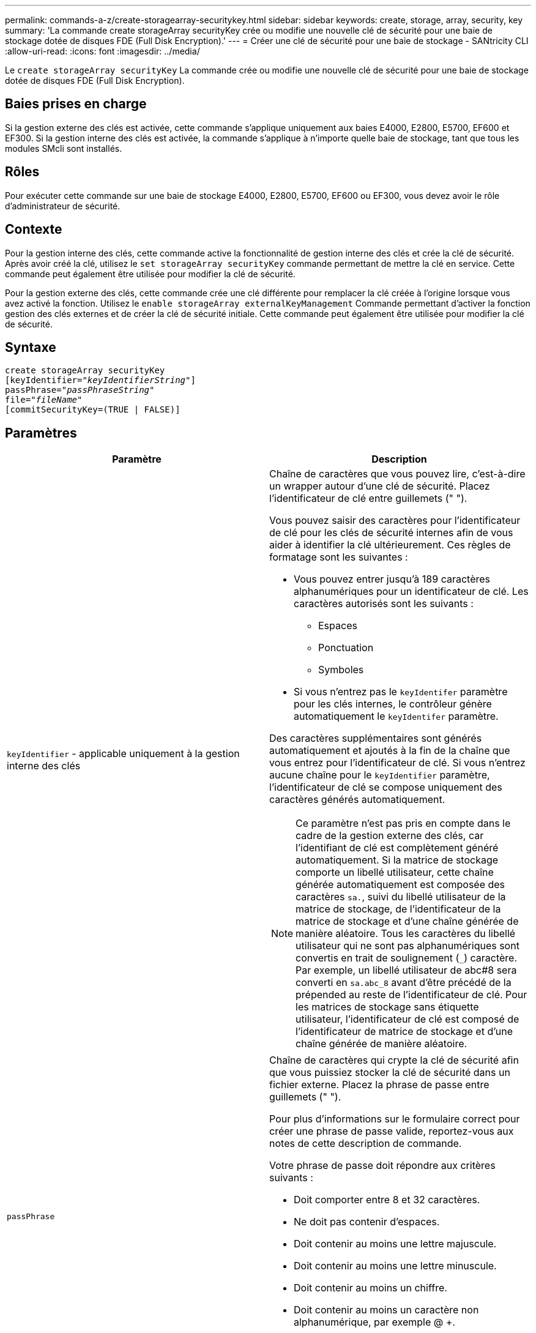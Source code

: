 ---
permalink: commands-a-z/create-storagearray-securitykey.html 
sidebar: sidebar 
keywords: create, storage, array, security, key 
summary: 'La commande create storageArray securityKey crée ou modifie une nouvelle clé de sécurité pour une baie de stockage dotée de disques FDE (Full Disk Encryption).' 
---
= Créer une clé de sécurité pour une baie de stockage - SANtricity CLI
:allow-uri-read: 
:icons: font
:imagesdir: ../media/


[role="lead"]
Le `create storageArray securityKey` La commande crée ou modifie une nouvelle clé de sécurité pour une baie de stockage dotée de disques FDE (Full Disk Encryption).



== Baies prises en charge

Si la gestion externe des clés est activée, cette commande s'applique uniquement aux baies E4000, E2800, E5700, EF600 et EF300. Si la gestion interne des clés est activée, la commande s'applique à n'importe quelle baie de stockage, tant que tous les modules SMcli sont installés.



== Rôles

Pour exécuter cette commande sur une baie de stockage E4000, E2800, E5700, EF600 ou EF300, vous devez avoir le rôle d'administrateur de sécurité.



== Contexte

Pour la gestion interne des clés, cette commande active la fonctionnalité de gestion interne des clés et crée la clé de sécurité. Après avoir créé la clé, utilisez le `set storageArray securityKey` commande permettant de mettre la clé en service. Cette commande peut également être utilisée pour modifier la clé de sécurité.

Pour la gestion externe des clés, cette commande crée une clé différente pour remplacer la clé créée à l'origine lorsque vous avez activé la fonction. Utilisez le `enable storageArray externalKeyManagement` Commande permettant d'activer la fonction gestion des clés externes et de créer la clé de sécurité initiale. Cette commande peut également être utilisée pour modifier la clé de sécurité.



== Syntaxe

[source, cli, subs="+macros"]
----
create storageArray securityKey
[keyIdentifier=pass:quotes[_"keyIdentifierString"_]]
passPhrase=pass:quotes[_"passPhraseString"_
file=_"fileName"_]
[commitSecurityKey=(TRUE | FALSE)]
----


== Paramètres

|===
| Paramètre | Description 


 a| 
`keyIdentifier` - applicable uniquement à la gestion interne des clés
 a| 
Chaîne de caractères que vous pouvez lire, c'est-à-dire un wrapper autour d'une clé de sécurité. Placez l'identificateur de clé entre guillemets (" ").

Vous pouvez saisir des caractères pour l'identificateur de clé pour les clés de sécurité internes afin de vous aider à identifier la clé ultérieurement. Ces règles de formatage sont les suivantes :

* Vous pouvez entrer jusqu'à 189 caractères alphanumériques pour un identificateur de clé. Les caractères autorisés sont les suivants :
+
** Espaces
** Ponctuation
** Symboles


* Si vous n'entrez pas le `keyIdentifer` paramètre pour les clés internes, le contrôleur génère automatiquement le `keyIdentifer` paramètre.


Des caractères supplémentaires sont générés automatiquement et ajoutés à la fin de la chaîne que vous entrez pour l'identificateur de clé. Si vous n'entrez aucune chaîne pour le `keyIdentifier` paramètre, l'identificateur de clé se compose uniquement des caractères générés automatiquement.

[NOTE]
====
Ce paramètre n'est pas pris en compte dans le cadre de la gestion externe des clés, car l'identifiant de clé est complètement généré automatiquement. Si la matrice de stockage comporte un libellé utilisateur, cette chaîne générée automatiquement est composée des caractères `sa.`, suivi du libellé utilisateur de la matrice de stockage, de l'identificateur de la matrice de stockage et d'une chaîne générée de manière aléatoire. Tous les caractères du libellé utilisateur qui ne sont pas alphanumériques sont convertis en trait de soulignement (`_`) caractère. Par exemple, un libellé utilisateur de abc#8 sera converti en `sa.abc_8` avant d'être précédé de la prépended au reste de l'identificateur de clé. Pour les matrices de stockage sans étiquette utilisateur, l'identificateur de clé est composé de l'identificateur de matrice de stockage et d'une chaîne générée de manière aléatoire.

====


 a| 
`passPhrase`
 a| 
Chaîne de caractères qui crypte la clé de sécurité afin que vous puissiez stocker la clé de sécurité dans un fichier externe. Placez la phrase de passe entre guillemets (" ").

Pour plus d'informations sur le formulaire correct pour créer une phrase de passe valide, reportez-vous aux notes de cette description de commande.

Votre phrase de passe doit répondre aux critères suivants :

* Doit comporter entre 8 et 32 caractères.
* Ne doit pas contenir d'espaces.
* Doit contenir au moins une lettre majuscule.
* Doit contenir au moins une lettre minuscule.
* Doit contenir au moins un chiffre.
* Doit contenir au moins un caractère non alphanumérique, par exemple @ +.


[NOTE]
====
Si votre phrase de passe ne répond pas à ces critères, vous recevrez un message d'erreur et vous serez invité à réessayer la commande.

====


 a| 
`file`
 a| 
Le chemin du fichier et le nom du fichier dans lequel vous souhaitez enregistrer la clé de sécurité. Par exemple :

[listing]
----
file="C:\Program Files\CLI\sup\drivesecurity.slk"
----
[NOTE]
====
Le nom de fichier doit avoir une extension de `.slk` .

====
Placez le chemin et le nom du fichier entre guillemets (" ").



 a| 
`commitSecurityKey` - applicable uniquement à la gestion interne des clés
 a| 
Ce paramètre engage la clé de sécurité sur la matrice de stockage pour tous les disques FDE ainsi que les contrôleurs. Une fois la clé de sécurité engagée, une clé est requise pour accéder aux données des disques sécurisés de la matrice de stockage. Les données ne peuvent être lues ou modifiées qu'à l'aide d'une touche, et le lecteur ne peut jamais être utilisé en mode non sécurisé sans rendre les données inutiles ou totalement supprimées du lecteur.

La valeur par défaut est FALSE. Si ce paramètre est défini sur FALSE, envoyez une commande séparée `set storageArray securityKey` commande pour valider la clé de sécurité sur la matrice de stockage.

|===


== Niveau minimal de firmware

7.40 introduit pour la gestion interne des clés

8.40 introduit pour la gestion externe des clés
